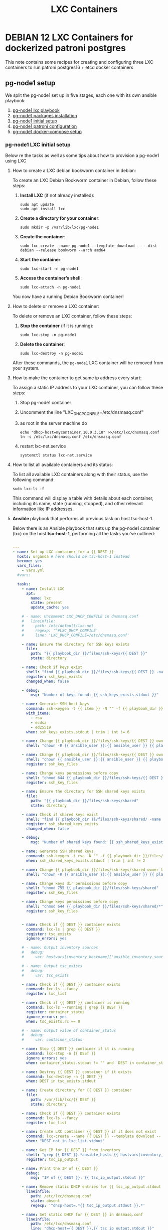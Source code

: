 :PROPERTIES:
:ID:       18d09336-9ce3-4f81-8dac-6251fa29abc0
:GPTEL_MODEL: gpt-4o-mini
:GPTEL_BACKEND: ChatGPT
:GPTEL_SYSTEM: You are a large language model living in Emacs and a helpful assistant. Respond concisely.
:GPTEL_BOUNDS: ((633 . 973) (989 . 1106) (1121 . 1214) (1229 . 1230) (1332 . 1388) (1403 . 1414) (1468 . 1495) (1510 . 1774) (1789 . 1845) (1933 . 2169) (2562 . 2564) (2644 . 2746) (2761 . 2762) (2767 . 2775) (2776 . 2952) (3093 . 3226) (6959 . 6985) (6990 . 6991) (6992 . 6993) (6996 . 7049) (7054 . 7055) (7059 . 7111) (7116 . 7117) (7121 . 7144) (7180 . 7200) (7214 . 7215) (7229 . 7233))
:LXC_NAME: POLLAS
:OUT_DIR: ansible/tasks/
:END:

#+OPTIONS: toc:nil
#+TOC: headlines
#+title: LXC Containers
#+filetags: :LXC:

* DEBIAN 12 LXC Containers for dockerized patroni postgres 

This note contains some recipes for creating and configuring three LXC
containers to run patroni postgres16 + etcd docker containers

** pg-node1 setup

We split the pg-node1 set up in five stages, each one with its own ansible
playbook:

1. [[id:214611e0-4085-451e-bfb1-fba2f6a2152e][pg-node1 lxc playbook]]
2. [[id:6a9266c3-768a-4d72-8248-38aaae095445][pg-node1 packages installation]]
3. [[id:31a265bd-879f-4e80-b4a4-31d783ca7eb8][pg-node1 initial setup]]
4. [[id:b8a3c216-048c-4099-b33e-fd55d1a01ae8][pg-node1 patroni configuration]]
5. [[id:7597e9ef-17bd-47cb-91c0-8ed472b4bf24][pg-node1 docker-compose setup]]

*** pg-node1 LXC initial setup

Below re the tasks as well as some tips about how to provision a pg-node1 using
LXC

**** How to create a LXC debian bookworm container in debian:

To create an LXC Debian Bookworm container in Debian, follow these steps:

1. *Install LXC* (if not already installed):
   #+begin_src shell :tangle no 
   sudo apt update
   sudo apt install lxc
   #+end_src

2. *Create a directory for your container*:
   #+begin_src shell :tangle no
   sudo mkdir -p /var/lib/lxc/pg-node1
   #+end_src

3. *Create the container*:
   #+begin_src shell :tangle no
     sudo lxc-create --name pg-node1 --template download -- --dist debian --release bookworm --arch amd64
   #+end_src

4. *Start the container*:
   #+begin_src shell :tangle no
   sudo lxc-start -n pg-node1
   #+end_src

5. *Access the container’s shell*:
   #+begin_src shell :tangle no
   sudo lxc-attach -n pg-node1
   #+end_src

You now have a running Debian Bookworm container!

**** How to delete or remove a LXC container:

To delete or remove an LXC container, follow these steps:

1. *Stop the container* (if it is running):
   #+begin_src shell :tangle no
   sudo lxc-stop -n pg-node1
   #+end_src

2. *Delete the container*:
   #+begin_src shell :tangle no
   sudo lxc-destroy -n pg-node1
   #+end_src

After these commands, the =pg-node1= LXC container will be removed from your
system.

**** How to make the container to get same ip address every start:

To assign a static IP address to your LXC container, you can follow these steps:

1. Stop pg-node1 container
2. Uncomment the line "LXC_DHCP_CONFILE=/etc/dnsmasq.conf"
3. as root in the server machine do
   #+begin_src shell :tangle no
     echo "dhcp-host=mycontainer,10.0.3.10" >>/etc/lxc/dnsmasq.conf
     ln -s /etc/lxc/dnsmasq.conf /etc/dnsmasq.conf
   #+end_src
4. restart lxc-net.service
   #+begin_src shell :tangle no
    systemctl status lxc-net.service 
   #+end_src
 
**** How to list all available containers and its status:

To list all available LXC containers along with their status, use the following
command:

#+begin_src shell :tangle no
sudo lxc-ls -f
#+end_src

This command will display a table with details about each container, including
its name, state (running, stopped), and other relevant information like IP
addresses.

**** *Ansible* playbook that performs all previous task on host tsc-host-1.
:PROPERTIES:
:ID:       214611e0-4085-451e-bfb1-fba2f6a2152e
:END:

Below there is an Ansible playbook that sets up the pg-node1 container (lxc) on the
host *tsc-host-1*, performing all the tasks you've outlined:

#+begin_src yaml :tangle ansible/tasks/create-lxc-pg-node.yml

---
- name: Set up LXC container for a {{ DEST }}
  hosts: urganda # here should be tsc-host-1 instead
  become: yes
  vars_files:
    - vars.yml
  #vars:

  tasks:
    - name: Install LXC
      apt:
        name: lxc
        state: present
        update_cache: yes

    # - name: Uncomment LXC_DHCP_CONFILE in dnsmasq.conf
    #   lineinfile:
    #     path: /etc/default/lxc-net
    #     regexp: '^#LXC_DHCP_CONFILE'
    #     line: 'LXC_DHCP_CONFILE=/etc/dnsmasq.conf'

    - name: Ensure the directory for SSH keys exists
      file:
        path: "{{ playbook_dir }}/files/ssh-keys/{{ DEST }}"
        state: directory

    - name: Check if keys exist
      shell: "find {{ playbook_dir }}/files/ssh-keys/{{ DEST }} -name '*key*' | wc -l"
      register: ssh_keys_exists
      changed_when: false

    - debug:
        msg: "Number of keys found: {{ ssh_keys_exists.stdout }}"

    - name: Generate SSH host keys
      command: ssh-keygen -t {{ item }} -N "" -f {{ playbook_dir }}/files/ssh-keys/{{ DEST }}/ssh_host_{{ item }}_key
      with_items:
        - rsa
        - ecdsa
        - ed25519
      when: ssh_keys_exists.stdout | trim | int != 6

    - name: Change {{ playbook_dir }}/files/ssh-keys/{{ DEST }} owner to {{ ansible_user }}
      shell: "chown -R {{ ansible_user }}:{{ ansible_user }} {{ playbook_dir }}/files/ssh-keys/{{ DEST }}"

    - name: Change {{ playbook_dir }}/files/ssh-keys/{{ DEST }} owner to {{ ansible_env.USER }}
      shell: "chown {{ ansible_user }}:{{ ansible_user }} {{ playbook_dir }}/files/ssh-keys/{{ DEST }}/*"
      register: ssh_key_files

    - name: Change keys permissions before copy
      shell: "chmod 644 {{ playbook_dir }}/files/ssh-keys/{{ DEST }}/*"
      register: ssh_key_files

    - name: Ensure the directory for SSH shared keys exists
      file:
        path: "{{ playbook_dir }}/files/ssh-keys/shared"
        state: directory

    - name: Check if shared keys exist
      shell: "find {{ playbook_dir }}/files/ssh-keys/shared/ -name 'id_rsa_lxc*' | wc -l"
      register: ssh_shared_keys_exists
      changed_when: false

    - debug:
        msg: "Number of shared keys found: {{ ssh_shared_keys_exists.stdout }}"

    - name: Generate SSH shared keys
      command: ssh-keygen -t rsa -N "" -f {{ playbook_dir }}/files/ssh-keys/shared/id_rsa_lxc
      when: ssh_shared_keys_exists.stdout | trim | int != 2

    - name: Change {{ playbook_dir }}/files/ssh-keys/shared owner to {{ ansible_user }}
      shell: "chown -R {{ ansible_user }}:{{ ansible_user }} {{ playbook_dir }}/files/ssh-keys/shared"

    - name: Change keys dir permissions before copy
      shell: "chmod 755 {{ playbook_dir }}/files/ssh-keys/shared"
      register: ssh_key_files

    - name: Change keys permissions before copy
      shell: "chmod 644 {{ playbook_dir }}/files/ssh-keys/shared/*"
      register: ssh_key_files


    - name: Check if {{ DEST }} container exists
      command: lxc-ls | grep {{ DEST }}
      register: tsc_exists
      ignore_errors: yes

    # - name: Output inventory sources
    #   debug:
    #     var: hostvars[inventory_hostname]['ansible_inventory_sources']

    # - name: Output tsc_exists
    #   debug:
    #     var: tsc_exists

    - name: Check if {{ DEST }} container exists
      command: lxc-ls --fancy
      register: lxc_list

    - name: Check if {{ DEST }} container is running
      command: lxc-ls --running | grep {{ DEST }}
      register: container_status
      ignore_errors: yes
      when: tsc_exists.rc == 0

    # - name: Output value of container_status
    #   debug:
    #     var: container_status

    - name: Stop {{ DEST }} container if it is running
      command: lxc-stop -n {{ DEST }}
      ignore_errors: yes
      when: container_status.stdout != "" and  DEST in container_status.stdout_lines

    - name: Destroy {{ DEST }} container if it exists
      command: lxc-destroy -n {{ DEST }}
      when: DEST in tsc_exists.stdout

    - name: Create directory for {{ DEST }} container
      file:
        path: /var/lib/lxc/{{ DEST }}
        state: directory

    - name: Check if {{ DEST }} container exists
      command: lxc-ls --fancy
      register: lxc_list

    - name: Create LXC container {{ DEST }} if it does not exist
      command: lxc-create --name {{ DEST }} --template download -- --dist debian --release bookworm --arch amd64
      when: "DEST not in lxc_list.stdout"

    - name: Get IP for {{ DEST }} from inventory
      shell: "grep {{ DEST }}.*ansible_hosts {{ hostvars[inventory_hostname]['ansible_inventory_sources'][0] }} | awk -F'=' '{print $2}'"
      register: tsc_ip_output

    - name: Print the IP of {{ DEST }}
      debug:
        msg: "IP of {{ DEST }}: {{ tsc_ip_output.stdout }}"

    - name: Remove static DHCP entries for {{ tsc_ip_output.stdout }} in dnsmasq.conf
      lineinfile:
        path: /etc/lxc/dnsmasq.conf
        state: absent
        regexp: '^dhcp-host=.*{{ tsc_ip_output.stdout }}.*'

    - name: Set static DHCP for {{ DEST }} in dnsmasq.conf
      lineinfile:
        path: /etc/lxc/dnsmasq.conf
        line: "dhcp-host={{ DEST }},{{ tsc_ip_output.stdout }}"

    - name: Create symlink for dnsmasq.conf
      file:
        src: /etc/lxc/dnsmasq.conf
        dest: /etc/dnsmasq.d/lxc.conf
        state: link

    - name: Remove lines containing {{ DEST }} from dnsmasq leases file
      command: sed -i '/{{ DEST }}/d' /var/lib/misc/dnsmasq.lxcbr0.leases

    - name: Restart lxc-net service
      systemd:
        name: lxc-net
        state: restarted

    - name: Start LXC container {{ DEST }}
      command: lxc-start -n {{ DEST }}
      when: "DEST not in lxc_list.stdout"

    - name: Check if {{ DEST }} container is running
      command: lxc-info -n {{ DEST }} -s
      register: container_status
      ignore_errors: true

    - name: Install OpenSSH server in {{ DEST }}
      command: lxc-attach -n {{ DEST }} -- apt-get install -y openssh-server
      when: container_status.rc == 0

    - name: Install Python3 in {{ DEST }}
      command: lxc-attach -n {{ DEST }} -- apt-get install -y python3 python-apt-common
      when: container_status.rc == 0

    # - name: Copy SSH host keys to {{ DEST }}
    #   command: lxc-file push {{ playbook_dir }}/files/ssh-keys/{{ DEST }}/* {{ DEST }}/etc/ssh/
    #   when: container_status.rc == 0

    - name: Get list of SSH host keys
      shell: "find {{ playbook_dir }}/files/ssh-keys/{{ DEST }} -name '*key*'"
      register: ssh_key_files

    - name: Copy SSH host keys to /var/lib/lxc/{{ DEST }}/rootfs/etc/ssh/
      become: yes
      copy:
        src: "{{ item }}"
        dest: "/var/lib/lxc/{{ DEST }}/rootfs/etc/ssh/"
        owner: root
        group: root
        mode: '0600'
      with_items: "{{ ssh_key_files.stdout_lines }}"

    - name: Change keys permissions after copy
      shell: "chmod 600 {{ playbook_dir }}/files/ssh-keys/shared/*"
      register: ssh_key_files

    - name: Change keys permissions after copy
      shell: "chmod 644 {{ playbook_dir }}/files/ssh-keys/shared/*pub"
      register: ssh_key_files

    - name: Change public keys permissions after copy
      shell: "chmod 644 /var/lib/lxc/{{ DEST }}/rootfs/etc/ssh/*pub"

    - name: Restart SSH service in {{ DEST }}
      command: lxc-attach -n {{ DEST }} -- /etc/init.d/ssh restart

    - name: Set root password for {{ DEST }}
      command: lxc-attach -n {{ DEST }} -- sh -c "echo 'root:finiquito' | chpasswd"

    - name: Create user {{ lxc_username }}
      command: lxc-attach -n {{ DEST }} -- adduser --disabled-password --gecos "" --uid 1001 {{ lxc_username }}

    - name: Create group inside container (GID 300)
      command: lxc-attach -n {{ DEST }} -- bash -c "groupadd -g 300 devpl"

    - name: Create user {{ lxc_username }} with password
      command: lxc-attach -n {{ DEST }} -- sh -c "echo '{{ lxc_username }}:{{ lxc_username }}' | chpasswd"

    - name: Add user {{ lxc_username }} to the devpl group
      command: lxc-attach -n {{ DEST }} -- usermod -aG devpl {{ lxc_username }}

    - name: create git-carlos
      command: lxc-attach -n {{ DEST }} -- mkdir -p /home/{{ lxc_username }}/git-carlos

    - name: chown git-carlos
      command: lxc-attach -n {{ DEST }} -- chown -R {{ lxc_username }}:{{ lxc_username }} /home/{{ lxc_username }}/git-carlos

    - name: create git-hub
      command: lxc-attach -n {{ DEST }} -- mkdir -p /home/{{ lxc_username }}/git-hub

    - name: chown git-carlos
      command: lxc-attach -n {{ DEST }} -- chown -R {{ lxc_username }}:{{ lxc_username }} /home/{{ lxc_username }}/git-hub

    - name: create {{ pg_cluster_base_dir }}/postgresql/data
      command: lxc-attach -n {{ DEST }} -- mkdir -p {{ pg_cluster_base_dir }}/postgresql/data

    - name: cambia propietario a {{ pg_cluster_base_dir }}
      command: lxc-attach -n {{ DEST }} -- chown -R  {{ lxc_username }}:{{ lxc_username }} {{ pg_cluster_base_dir }}

    - name: cambia permisos a {{ pg_cluster_base_dir }}/postgresql/data
      command: lxc-attach -n {{ DEST }} -- chmod 750 {{ pg_cluster_base_dir }}/postgresql/data

    - name: Add user {{ lxc_username }} to the sudo group
      command: lxc-attach -n {{ DEST }} -- usermod -aG sudo {{ lxc_username }}

    - name: Allow members of the sudo group to run sudo without a password
      become: yes
      become_method: sudo
      lineinfile:
        path:  "/var/lib/lxc/{{ DEST }}/rootfs/etc/sudoers"
        regexp: '^%sudo'
        line: '%sudo ALL=(ALL:ALL) NOPASSWD: ALL'

    - name: Restart sudo
      command: lxc-attach -n {{ DEST }} -- /etc/init.d/sudo restart

    - name: Create dir /home/{{ lxc_username }}/.ssh
      command: lxc-attach -n {{ DEST }} -- sh -c "mkdir -p /home/{{ lxc_username }}/.ssh; chown -R {{ lxc_username }}:{{ lxc_username }} /home/{{ lxc_username }}/.ssh"

    - name: Change {{ playbook_dir }}/files/ssh-keys/shared owner to {{ ansible_user }}
      shell: "chown -R {{ ansible_user }}:{{ ansible_user }} {{ playbook_dir }}/files/ssh-keys/shared"


    - name: Get list of SSH shared keys
      shell: "find {{ playbook_dir }}/files/ssh-keys/shared -name 'id_rsa_lxc*'"
      register: ssh_shared_keys_files

    - name: Copy SSH shared keys to /var/lib/lxc/{{ DEST }}/rootfs/home/{{ lxc_username }}/.ssh/
      copy:
        src: "{{ item }}"
        dest: "/var/lib/lxc/{{ DEST }}/rootfs/home/{{ lxc_username }}/.ssh/"
        owner: root
        group: root
        mode: '0600'
      with_items: "{{ ssh_shared_keys_files.stdout_lines }}"

    - name: Change public keys permissions after copy
      shell: "chmod 644 /var/lib/lxc/{{ DEST }}/rootfs/home/{{ lxc_username }}/.ssh/*pub"

    - name: Generate authorized_keys
      command: lxc-attach -n {{ DEST }} -- sh -c "cat /home/{{ lxc_username }}/.ssh/id_rsa_lxc.pub > /home/{{ lxc_username }}/.ssh/authorized_keys; chmod 600  /home/{{ lxc_username }}/.ssh/authorized_keys"

    - name: Create dir /home/concesion/.ssh
      command: lxc-attach -n {{ DEST }} -- sh -c "chown -R {{ lxc_username }}:{{ lxc_username }} /home/{{ lxc_username }}/.ssh"

    - name: Install packages (batch 1)
      command: lxc-attach -n {{ DEST }} -- sh -c "apt-get install -y {{ item }}"
      loop:
        - wget
        - curl

    - name: Remove sources.list file from {{ DEST }}
      command: lxc-attach -n {{ DEST }} -- rm -f /etc/apt/sources.list

    - name: Set sources lists
      command: lxc-attach -n {{ DEST }} -- sh -c "echo {{ item }} >> /etc/apt/sources.list"
      loop:
        - "# generated by ansible"
        - "deb http://deb.debian.org/debian/ bookworm main contrib non-free-firmware"
        - "deb-src http://deb.debian.org/debian/ bookworm main contrib non-free-firmware"
        - "deb http://security.debian.org/debian-security bookworm-security main contrib non-free-firmware"
        - "deb-src http://security.debian.org/debian-security bookworm-security main contrib non-free-firmware"
        - "deb http://deb.debian.org/debian/ bookworm-updates main contrib non-free-firmware"
        - "deb-src http://deb.debian.org/debian/ bookworm-updates main contrib non-free-firmware"

    # - name: Get keys for web.deb-multimedia.org
    #   command: lxc-attach -n {{ DEST }} -- sh -c "wget http://www.deb-multimedia.org/pool/main/d/deb-multimedia-keyring/deb-multimedia-keyring_2016.8.1_all.deb; dpkg -i deb-multimedia-keyring_2016.8.1_all.deb"

    - name: Update sources
      command: lxc-attach -n {{ DEST }} -- sh -c "apt-get update"

    - name: Add mount entry to git-carlos
      lineinfile:
        path: /var/lib/lxc/{{ DEST }}/config
        line: "lxc.mount.entry = /home/sice/git-sice home/{{ lxc_username }}/git-carlos none bind 0 0"
        create: yes # Create the file if it doesn't exist
        state: present # Ensure the line is present

    - name: Add mount entry to git-hub
      lineinfile:
        path: /var/lib/lxc/{{ DEST }}/config
        line: "lxc.mount.entry = /home/carlos/git-carlos/git-hub home/{{ lxc_username }}/git-hub none bind 0 0"
        create: yes # Create the file if it doesn't exist
        state: present # Ensure the line is present

    - name: Stop {{ DEST }} container if it is running
      command: lxc-stop -n {{ DEST }}
      ignore_errors: yes

    - name: Pause for 5 seconds
      wait_for:
        delay: 1
        timeout: 5

    - name: Remove lines containing {{ DEST }} from dnsmasq leases file
      command: sed -i '/{{ DEST }}/d' /var/lib/misc/dnsmasq.lxcbr0.leases

    - name: Restart lxc-net service
      systemd:
        name: lxc-net
        state: restarted

    - name: Pause for 10 seconds
      wait_for:
        delay: 1
        timeout: 3

    - name: Start LXC container {{ DEST }}
      command: lxc-start {{ DEST }}

    - name: Pause for 5 seconds
      wait_for:
        delay: 1
        timeout: 5


    - name: List all LXC containers
      command: lxc-ls -f
      register: lxc_list_final

    - name: Copy .bashrc
      copy:
        src: "{{ playbook_dir }}/files/bash/.bashrc"
        dest: "/var/lib/lxc/{{ DEST }}/rootfs/home/carlos/"
        owner: root
        group: root

    - name: Copy reset.sh
      copy:
        src: "{{ playbook_dir }}/files/bash/reset.sh"
        dest: "/var/lib/lxc/{{ DEST }}/rootfs/home/carlos/"
        owner: root
        group: root

    - name: Copy .tmux.tar
      copy:
        src: "{{ playbook_dir }}/files/tmux/.tmux.tar"
        dest: "/var/lib/lxc/{{ DEST }}/rootfs/home/carlos/"
        owner: root
        group: root

    - name: Change perms .bashrc
      command: lxc-attach -n {{ DEST }} -- sh -c "chown {{ lxc_username }}:{{ lxc_username }} /home/{{ lxc_username }}/.bashrc"

    - name: Change owner reset.sh
      command: lxc-attach -n {{ DEST }} -- sh -c "chown {{ lxc_username }}:{{ lxc_username }} /home/{{ lxc_username }}/reset.sh"

    - name: Change perms reset.sh
      command: lxc-attach -n {{ DEST }} -- sh -c "chmod 755 /home/{{ lxc_username }}/reset.sh"

    - name: Untar tmux.tar
      command: lxc-attach -n {{ DEST }} -- sh -c "tar -xvf /home/{{ lxc_username }}/.tmux.tar -C /home/{{ lxc_username }}/"

    - name: Change perms .tmux.conf
      command: lxc-attach -n {{ DEST }} -- sh -c "ln -s /home/{{ lxc_username }}/.tmux/.tmux.conf /home/{{ lxc_username }}/.tmux.conf"

    - name: Change perms .tmux
      command: lxc-attach -n {{ DEST }} -- sh -c "chown -R {{ lxc_username }}:{{ lxc_username }} /home/{{ lxc_username }}/.tmu*"

    - name: Display all LXC containers
      debug:
        var: lxc_list_final.stdout_lines
#+end_src


***** Notes:

1. Clonar el repositorio con la configuración de ansible
    #+begin_src sh :tangle no
      # this file is ansible.cfg in the root of the project
      git clone https://github.com/ceblan/Howto-LXC.git
      cd Howto-LXC
   #+end_src
  
2. =Ensure you have =ansible= installed and configured on your control
   machine. It's recommended to have ssh keys to access the hosts and guests.
   
   #+begin_src conf :tangle no
     # this file is ansible.cfg in the root of the project
     [defaults]
     inventory = hosts
     private_key_file = ~/.ssh/id_rsa_lxc # create thix key for the project
     remote_user = concesion
   #+end_src

3. Ensure you create a directory /ssh-keys/ with with the host-keys and the
   shared-keys to avoid ssh problems when container is regenerated
    #+begin_src sh :tangle no
      # this file is ansible.cfg in the root of the project
      sudo mkdir -p ssh-keys/pg-node1
      sudo cp /etc/ssh/ssh_host* ssh-keys/pg-node1
      sudo mkdir -p ssh-keys/shared
      ssh-keygen -t rsa -b 2048 -f ./ssh-keys/shared/id_rsa_lxc
   #+end_src
 
   

4. =Adjust your inventory file to include tsc-host-1.=

   #+begin_src conf :tangle no
     # this file is inventory.ini in the root of the project
     [lxc_hosts]
     uberrimus ansible_host=127.0.0.1
     tpcc-host-1 ansible_host=172.30.2.3
     [lxc_guests]
     pg-node1 ansible_hosts=10.0.3.40
     pg-node1 ansible_user=concesion
     pg-node1 ansible_hosts=10.0.3.11
     pg-node1 ansible_user=concesion
     pg-node1-2 ansible_hosts=10.0.3.12
     pg-node1-2 ansible_user=concesion
     #+end_src
  
5. Run the playbook with:
   #+begin_src shell :tangle no
     cd ansible
     ansible-playbook -i inventory.ini tasks/create-lxc-pg-node.yml --extra-vars "DEST=pg-node1"
   #+end_src
 
*** pg-node1 packages installation.

**** Various packages
:PROPERTIES:
:ID:       6a9266c3-768a-4d72-8248-38aaae095445
:END:

Instalation of Package requirements

#+begin_src yaml :tangle ansible/tasks/install-packages-pg-node.yml
---

- name: Set up node packages
  hosts: postgres_nodes # here should be tsc-host-1 instead
  become_method: sudo
  become: true
  #vars_prompt:
    #- name: "ansible_become_pass"
      #prompt: "Enter your sudo password in remote server"
      #private: yes


  tasks:

    - name: Set APT to not install recommended packages
      copy:
        dest: /etc/apt/apt.conf.d/01norecommend
        content: |
          APT::Install-Recommends "0";
          APT::Install-Suggests "0";

    - name: Update APT package index
      apt:
        update_cache: yes

    - name: Install required packages
      become: yes
      become_method: sudo
      apt:
        name:
          - vim
          - net-tools
          - sudo
          - ripgrep
          - fzf
          - python3-pip
          - cron
          - tmux
          - mosh
          - jq
          - telnet
          - netcat-openbsd
          - wireguard
        state: present
        install_recommends: no

    - name: Install docker required packages
      apt:
        name:
          - apt-transport-https
          - ca-certificates
          - curl
          - gnupg2
          - software-properties-common
          - bash-completion
        state: present

    - name: Add Docker GPG key
      shell: >
        curl -fsSL https://download.docker.com/linux/debian/gpg |
        gpg --dearmor -o /usr/share/keyrings/docker-archive-keyring.gpg
      args:
        creates: /usr/share/keyrings/docker-archive-keyring.gpg

    - name: Ensure Docker sources list file exists
      file:
        path: /etc/apt/sources.list.d/docker.list
        state: touch

    - name: Set up the Docker repository
      lineinfile:
        path: /etc/apt/sources.list.d/docker.list
        line: "deb [arch=amd64 signed-by=/usr/share/keyrings/docker-archive-keyring.gpg] https://download.docker.com/linux/debian {{ ansible_distribution_release }} stable"
        state: present

    - name: Update APT package index
      apt:
        update_cache: yes

    - name: Install Docker
      apt:
        name:
          - docker-ce
          - docker-ce-cli
          - containerd.io
          - docker-compose
          - docker-compose-plugin
          - docker-buildx-plugin
        state: present

    - name: Add user {{ banana_username }} to the docker group
      command: usermod -aG docker carlos

    - name: Start and enable Docker
      systemd:
        name: docker
        state: started
        enabled: yes

    - name: Update apt package index
      apt:
        update_cache: yes
#+end_src

***** Notes:

  
1. Run the playbook with:
   #+begin_src shell :tangle no
     cd ansible 
     ansible-playbook -i inventory.ini tasks/install-packages-pg-node.yml -l pg-node1
   #+end_src



*** Prepara los nodos
:PROPERTIES:
:ID:       31a265bd-879f-4e80-b4a4-31d783ca7eb8
:END:


#+begin_src yaml :tangle ansible/tasks/01-prepara_pg_node.yml
---
# ansible_pg_cluster/01-prepare-nodes.yml

- name: 1. Preparar nodos para el clúster PostgreSQL
  hosts: postgres_nodes
  become: yes # Necesitamos ser superusuario (sudo)
  vars_files:
    - vars.yml

  tasks:
    - name: Asegurar que los directorios del clúster existen
      ansible.builtin.file:
        path: "{{ item }}"
        state: directory
        owner: "{{ ansible_user }}" # El mismo usuario que usa Ansible
        group: "{{ ansible_user }}"
        mode: '0755'
      loop:
        - "{{ pg_cluster_base_dir }}"
        - "{{ pg_cluster_base_dir }}/patroni"

    - name: Añadir todos los nodos del clúster a /etc/hosts
      ansible.builtin.blockinfile:
        path: /etc/hosts
        block: |
          # Bloque gestionado por Ansible para el clúster de PostgreSQL
          {% for host in groups['postgres_nodes'] %}
          {{ hostvars[host]['node_ip'] }}  {{ hostvars[host]['node_name'] }}
          {% endfor %}
        marker: "# {mark} ANSIBLE MANAGED BLOCK - PG CLUSTER"
      notify: Restart network (or just ignore if not needed)

  handlers:
    - name: Restart network (or just ignore if not needed)
      ansible.builtin.debug:
        msg: "El fichero /etc/hosts ha sido modificado. No se requiere reinicio."
#+end_src

*** Configuración de patroni
:PROPERTIES:
:ID:       b8a3c216-048c-4099-b33e-fd55d1a01ae8
:END:

#+begin_src yaml :tangle ansible/tasks/02-configura-patroni.yml
---
# ansible_pg_cluster/02-configure-patroni.yml

- name: 2. Configurar Patroni en todos los nodos
  hosts: postgres_nodes
  become: yes
  vars_files:
    - vars.yml

  tasks:
    - name: Desplegar el fichero de configuración patroni.yml desde la plantilla
      ansible.builtin.template:
        src: templates/patroni.yml.j2
        dest: "{{ pg_cluster_base_dir }}/patroni/patroni.yml"
        owner: "{{ ansible_user }}"
        group: "{{ ansible_user }}"
        mode: '0644'

#+end_src

*** Configura docker-compose
:PROPERTIES:
:ID:       7597e9ef-17bd-47cb-91c0-8ed472b4bf24
:END:

#+begin_src yaml :tangle ansible/tasks/03-configura-docker-compose.yml
  ---
  # ansible_pg_cluster/03-configure-docker-compose.yml

  - name: 3. Configurar Docker Compose en todos los nodos
    hosts: postgres_nodes
    # become: yes
    vars_files:
      - vars.yml

    tasks:
      - name: Desplegar el fichero docker-compose.yml desde la plantilla
        become: yes
        ansible.builtin.template:
          src: templates/docker-compose.yml.j2
          dest: "{{ pg_cluster_base_dir }}/docker-compose.yml"
          owner: "{{ ansible_user }}"
          group: "{{ ansible_user }}"
          mode: '0644'

      - name: crea docker network web
        command: docker network create web
#+end_src

*** Configura HAProxy

#+begin_src yaml :tangle ansible/tasks/04-configura-haproxy.yml
---
# deploy_haproxy.yml
- hosts: haproxy_server
  become: yes
  vars:
    haproxy_listen_port_rw: 5000
    haproxy_stats_port: 8404
    haproxy_stats_user: "admin"
    haproxy_stats_password: "sociedad" # ¡CAMBIA ESTO y usa Vault!
    patroni_api_port: 8008

    # Directorio de configuración para HAProxy en el host
    haproxy_config_dir: /opt/ansible_managed_configs/haproxy

  tasks:

     # deploy_haproxy.yml
    - name: Create HAProxy configuration directory on host
      file:
        path: "{{ haproxy_config_dir }}"
        state: directory
        mode: '0755'

    - name: Template HAProxy configuration file
      template:
        src: haproxy.cfg.j2
        dest: "{{ haproxy_config_dir }}/haproxy.cfg"
      notify: Restart HAProxy container

    - name: Template Docker Compose file for HAProxy
      template:
        src: docker-compose.haproxy.yml.j2
        dest: "{{ haproxy_config_dir }}/docker-compose.yml"
      notify: Restart HAProxy container

    - name: Deploy HAProxy container using Docker Compose
      community.docker.docker_compose:
        project_src: "{{ haproxy_config_dir }}"
        state: present # Ensures the services are running
        pull: yes # Pulls the latest image if not present or specified 'latest'
      register: haproxy_compose_output

  handlers:
    - name: Restart HAProxy container
      community.docker.docker_compose:
        project_src: "{{ haproxy_config_dir }}"
        restarted: yes # Restarts all services in the compose file
#+end_src

